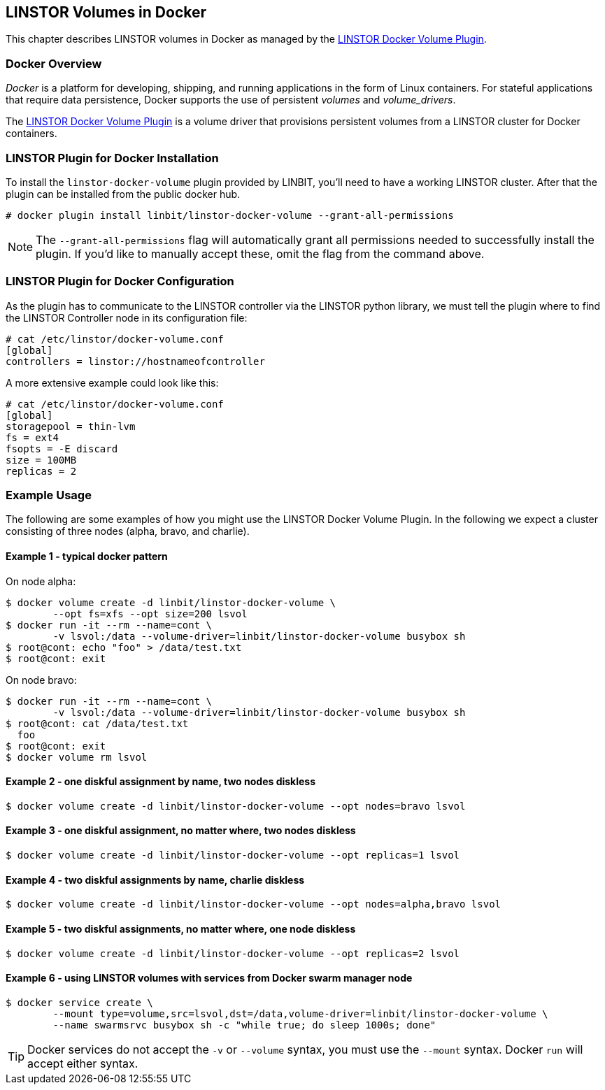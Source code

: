 [[ch-docker-linstor]]
== LINSTOR Volumes in Docker

indexterm:[docker]This chapter describes LINSTOR volumes in Docker as
managed by the https://github.com/LINBIT/linstor-docker-volume-go[LINSTOR
Docker Volume Plugin].

[[s-docker-linstor-overview]]
=== Docker Overview

_Docker_ is a platform for developing, shipping, and running
applications in the form of Linux containers. For stateful
applications that require data persistence, Docker supports
the use of persistent _volumes_ and _volume_drivers_.

The https://github.com/LINBIT/linstor-docker-volume-go[LINSTOR
Docker Volume Plugin] is a volume driver that provisions persistent
volumes from a LINSTOR cluster for Docker containers.

[[s-docker-linstor-install]]
=== LINSTOR Plugin for Docker Installation

To install the `linstor-docker-volume` plugin provided by LINBIT, you'll
need to have a working LINSTOR cluster. After that the plugin can be installed from the public docker hub.

----
# docker plugin install linbit/linstor-docker-volume --grant-all-permissions
----

NOTE: The `--grant-all-permissions` flag will automatically grant all
permissions needed to successfully install the plugin. If you'd like to
manually accept these, omit the flag from the command above.

[[s-docker-linstor-configuration]]
=== LINSTOR Plugin for Docker Configuration

As the plugin has to communicate to the LINSTOR controller via the
LINSTOR python library, we must tell the plugin where to find the
LINSTOR Controller node in its configuration file:

----
# cat /etc/linstor/docker-volume.conf
[global]
controllers = linstor://hostnameofcontroller
----


A more extensive example could look like this:

----
# cat /etc/linstor/docker-volume.conf
[global]
storagepool = thin-lvm
fs = ext4
fsopts = -E discard
size = 100MB
replicas = 2
----

=== Example Usage

The following are some examples of how you might use the LINSTOR
Docker Volume Plugin.
In the following we expect a cluster consisting of three nodes
(alpha, bravo, and charlie).


==== Example 1 - typical docker pattern

On node alpha:

----
$ docker volume create -d linbit/linstor-docker-volume \
        --opt fs=xfs --opt size=200 lsvol
$ docker run -it --rm --name=cont \
        -v lsvol:/data --volume-driver=linbit/linstor-docker-volume busybox sh
$ root@cont: echo "foo" > /data/test.txt
$ root@cont: exit
----

On node bravo:

----
$ docker run -it --rm --name=cont \
        -v lsvol:/data --volume-driver=linbit/linstor-docker-volume busybox sh
$ root@cont: cat /data/test.txt
  foo
$ root@cont: exit
$ docker volume rm lsvol
----

==== Example 2 - one diskful assignment by name, two nodes diskless

----
$ docker volume create -d linbit/linstor-docker-volume --opt nodes=bravo lsvol
----

==== Example 3 - one diskful assignment, no matter where, two nodes diskless

----
$ docker volume create -d linbit/linstor-docker-volume --opt replicas=1 lsvol
----

==== Example 4 - two diskful assignments by name, charlie diskless

----
$ docker volume create -d linbit/linstor-docker-volume --opt nodes=alpha,bravo lsvol
----

==== Example 5 - two diskful assignments, no matter where, one node diskless

----
$ docker volume create -d linbit/linstor-docker-volume --opt replicas=2 lsvol
----

==== Example 6 - using LINSTOR volumes with services from Docker swarm manager node

----
$ docker service create \
        --mount type=volume,src=lsvol,dst=/data,volume-driver=linbit/linstor-docker-volume \
        --name swarmsrvc busybox sh -c "while true; do sleep 1000s; done"
----

TIP: Docker services do not accept the `-v` or `--volume` syntax, you
must use the `--mount` syntax. Docker `run` will accept either syntax.
